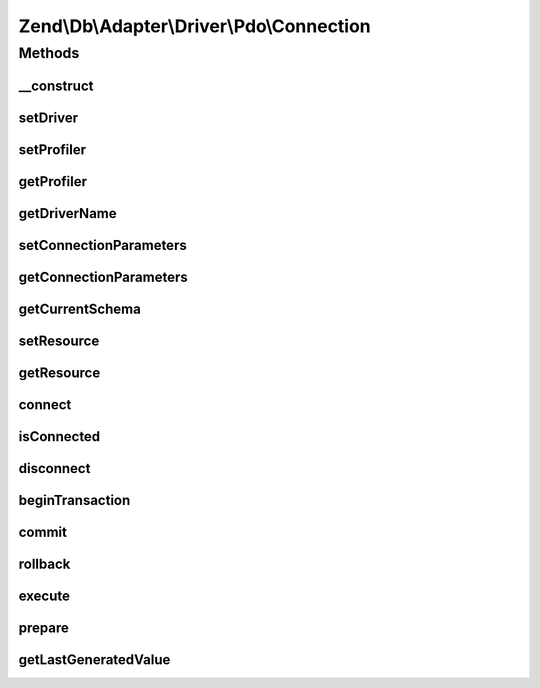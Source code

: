 .. Db/Adapter/Driver/Pdo/Connection.php generated using docpx on 01/30/13 03:32am


Zend\\Db\\Adapter\\Driver\\Pdo\\Connection
==========================================

Methods
+++++++

__construct
-----------

.. function:: __construct()


    Constructor

    :param array|\PDO|null: 

    :throws Exception\InvalidArgumentException: 



setDriver
---------

.. function:: setDriver()


    Set driver

    :param Pdo: 

    :rtype: Connection 



setProfiler
-----------

.. function:: setProfiler()


    @param Profiler\ProfilerInterface $profiler

    :rtype: Connection 



getProfiler
-----------

.. function:: getProfiler()


    @return null|Profiler\ProfilerInterface



getDriverName
-------------

.. function:: getDriverName()


    Get driver name

    :rtype: null|string 



setConnectionParameters
-----------------------

.. function:: setConnectionParameters()


    Set connection parameters

    :param array: 

    :rtype: void 



getConnectionParameters
-----------------------

.. function:: getConnectionParameters()


    Get connection parameters

    :rtype: array 



getCurrentSchema
----------------

.. function:: getCurrentSchema()


    Get current schema

    :rtype: string 



setResource
-----------

.. function:: setResource()


    Set resource

    :param \PDO: 

    :rtype: Connection 



getResource
-----------

.. function:: getResource()


    Get resource

    :rtype: \PDO 



connect
-------

.. function:: connect()


    Connect

    :rtype: Connection 

    :throws: Exception\InvalidConnectionParametersException 
    :throws: Exception\RuntimeException 



isConnected
-----------

.. function:: isConnected()


    Is connected

    :rtype: bool 



disconnect
----------

.. function:: disconnect()


    Disconnect

    :rtype: Connection 



beginTransaction
----------------

.. function:: beginTransaction()


    Begin transaction

    :rtype: Connection 



commit
------

.. function:: commit()


    Commit

    :rtype: Connection 



rollback
--------

.. function:: rollback()


    Rollback

    :rtype: Connection 

    :throws: Exception\RuntimeException 



execute
-------

.. function:: execute()


    Execute

    :param $sql: 

    :rtype: Result 

    :throws: Exception\InvalidQueryException 



prepare
-------

.. function:: prepare()


    Prepare

    :param string: 

    :rtype: Statement 



getLastGeneratedValue
---------------------

.. function:: getLastGeneratedValue()


    Get last generated id

    :param string: 

    :rtype: integer|null|false 



